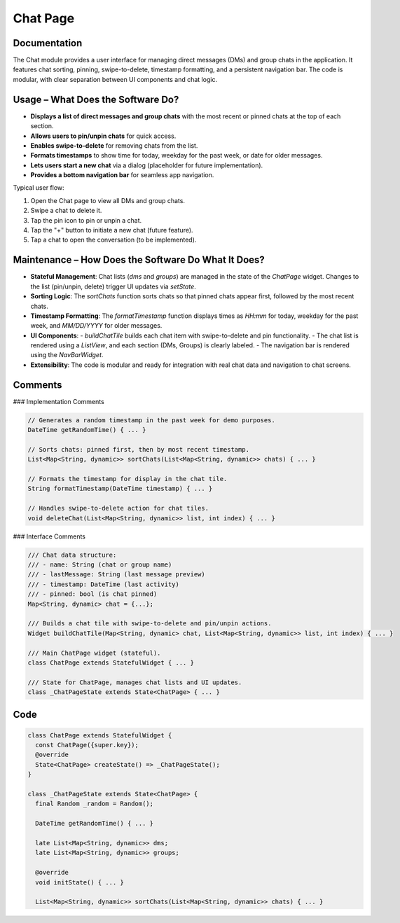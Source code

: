 Chat Page
===========

Documentation
-------------

The Chat module provides a user interface for managing direct messages (DMs) and group chats in the application. It features chat sorting, pinning, swipe-to-delete, timestamp formatting, and a persistent navigation bar. The code is modular, with clear separation between UI components and chat logic.

Usage – What Does the Software Do?
----------------------------------

- **Displays a list of direct messages and group chats** with the most recent or pinned chats at the top of each section.
- **Allows users to pin/unpin chats** for quick access.
- **Enables swipe-to-delete** for removing chats from the list.
- **Formats timestamps** to show time for today, weekday for the past week, or date for older messages.
- **Lets users start a new chat** via a dialog (placeholder for future implementation).
- **Provides a bottom navigation bar** for seamless app navigation.

Typical user flow:

1. Open the Chat page to view all DMs and group chats.
2. Swipe a chat to delete it.
3. Tap the pin icon to pin or unpin a chat.
4. Tap the "+" button to initiate a new chat (future feature).
5. Tap a chat to open the conversation (to be implemented).

Maintenance – How Does the Software Do What It Does?
----------------------------------------------------

- **Stateful Management**:  
  Chat lists (`dms` and `groups`) are managed in the state of the `ChatPage` widget. Changes to the list (pin/unpin, delete) trigger UI updates via `setState`.

- **Sorting Logic**:  
  The `sortChats` function sorts chats so that pinned chats appear first, followed by the most recent chats.

- **Timestamp Formatting**:  
  The `formatTimestamp` function displays times as `HH:mm` for today, weekday for the past week, and `MM/DD/YYYY` for older messages.

- **UI Components**:  
  - `buildChatTile` builds each chat item with swipe-to-delete and pin functionality.
  - The chat list is rendered using a `ListView`, and each section (DMs, Groups) is clearly labeled.
  - The navigation bar is rendered using the `NavBarWidget`.

- **Extensibility**:  
  The code is modular and ready for integration with real chat data and navigation to chat screens.

Comments
--------

### Implementation Comments

.. code-block:: dart

   // Generates a random timestamp in the past week for demo purposes.
   DateTime getRandomTime() { ... }

   // Sorts chats: pinned first, then by most recent timestamp.
   List<Map<String, dynamic>> sortChats(List<Map<String, dynamic>> chats) { ... }

   // Formats the timestamp for display in the chat tile.
   String formatTimestamp(DateTime timestamp) { ... }

   // Handles swipe-to-delete action for chat tiles.
   void deleteChat(List<Map<String, dynamic>> list, int index) { ... }

### Interface Comments

.. code-block:: dart

   /// Chat data structure:
   /// - name: String (chat or group name)
   /// - lastMessage: String (last message preview)
   /// - timestamp: DateTime (last activity)
   /// - pinned: bool (is chat pinned)
   Map<String, dynamic> chat = {...};

   /// Builds a chat tile with swipe-to-delete and pin/unpin actions.
   Widget buildChatTile(Map<String, dynamic> chat, List<Map<String, dynamic>> list, int index) { ... }

   /// Main ChatPage widget (stateful).
   class ChatPage extends StatefulWidget { ... }

   /// State for ChatPage, manages chat lists and UI updates.
   class _ChatPageState extends State<ChatPage> { ... }

Code
------------

.. code-block:: dart

   class ChatPage extends StatefulWidget {
     const ChatPage({super.key});
     @override
     State<ChatPage> createState() => _ChatPageState();
   }

   class _ChatPageState extends State<ChatPage> {
     final Random _random = Random();

     DateTime getRandomTime() { ... }

     late List<Map<String, dynamic>> dms;
     late List<Map<String, dynamic>> groups;

     @override
     void initState() { ... }

     List<Map<String, dynamic>> sortChats(List<Map<String, dynamic>> chats) { ... }
